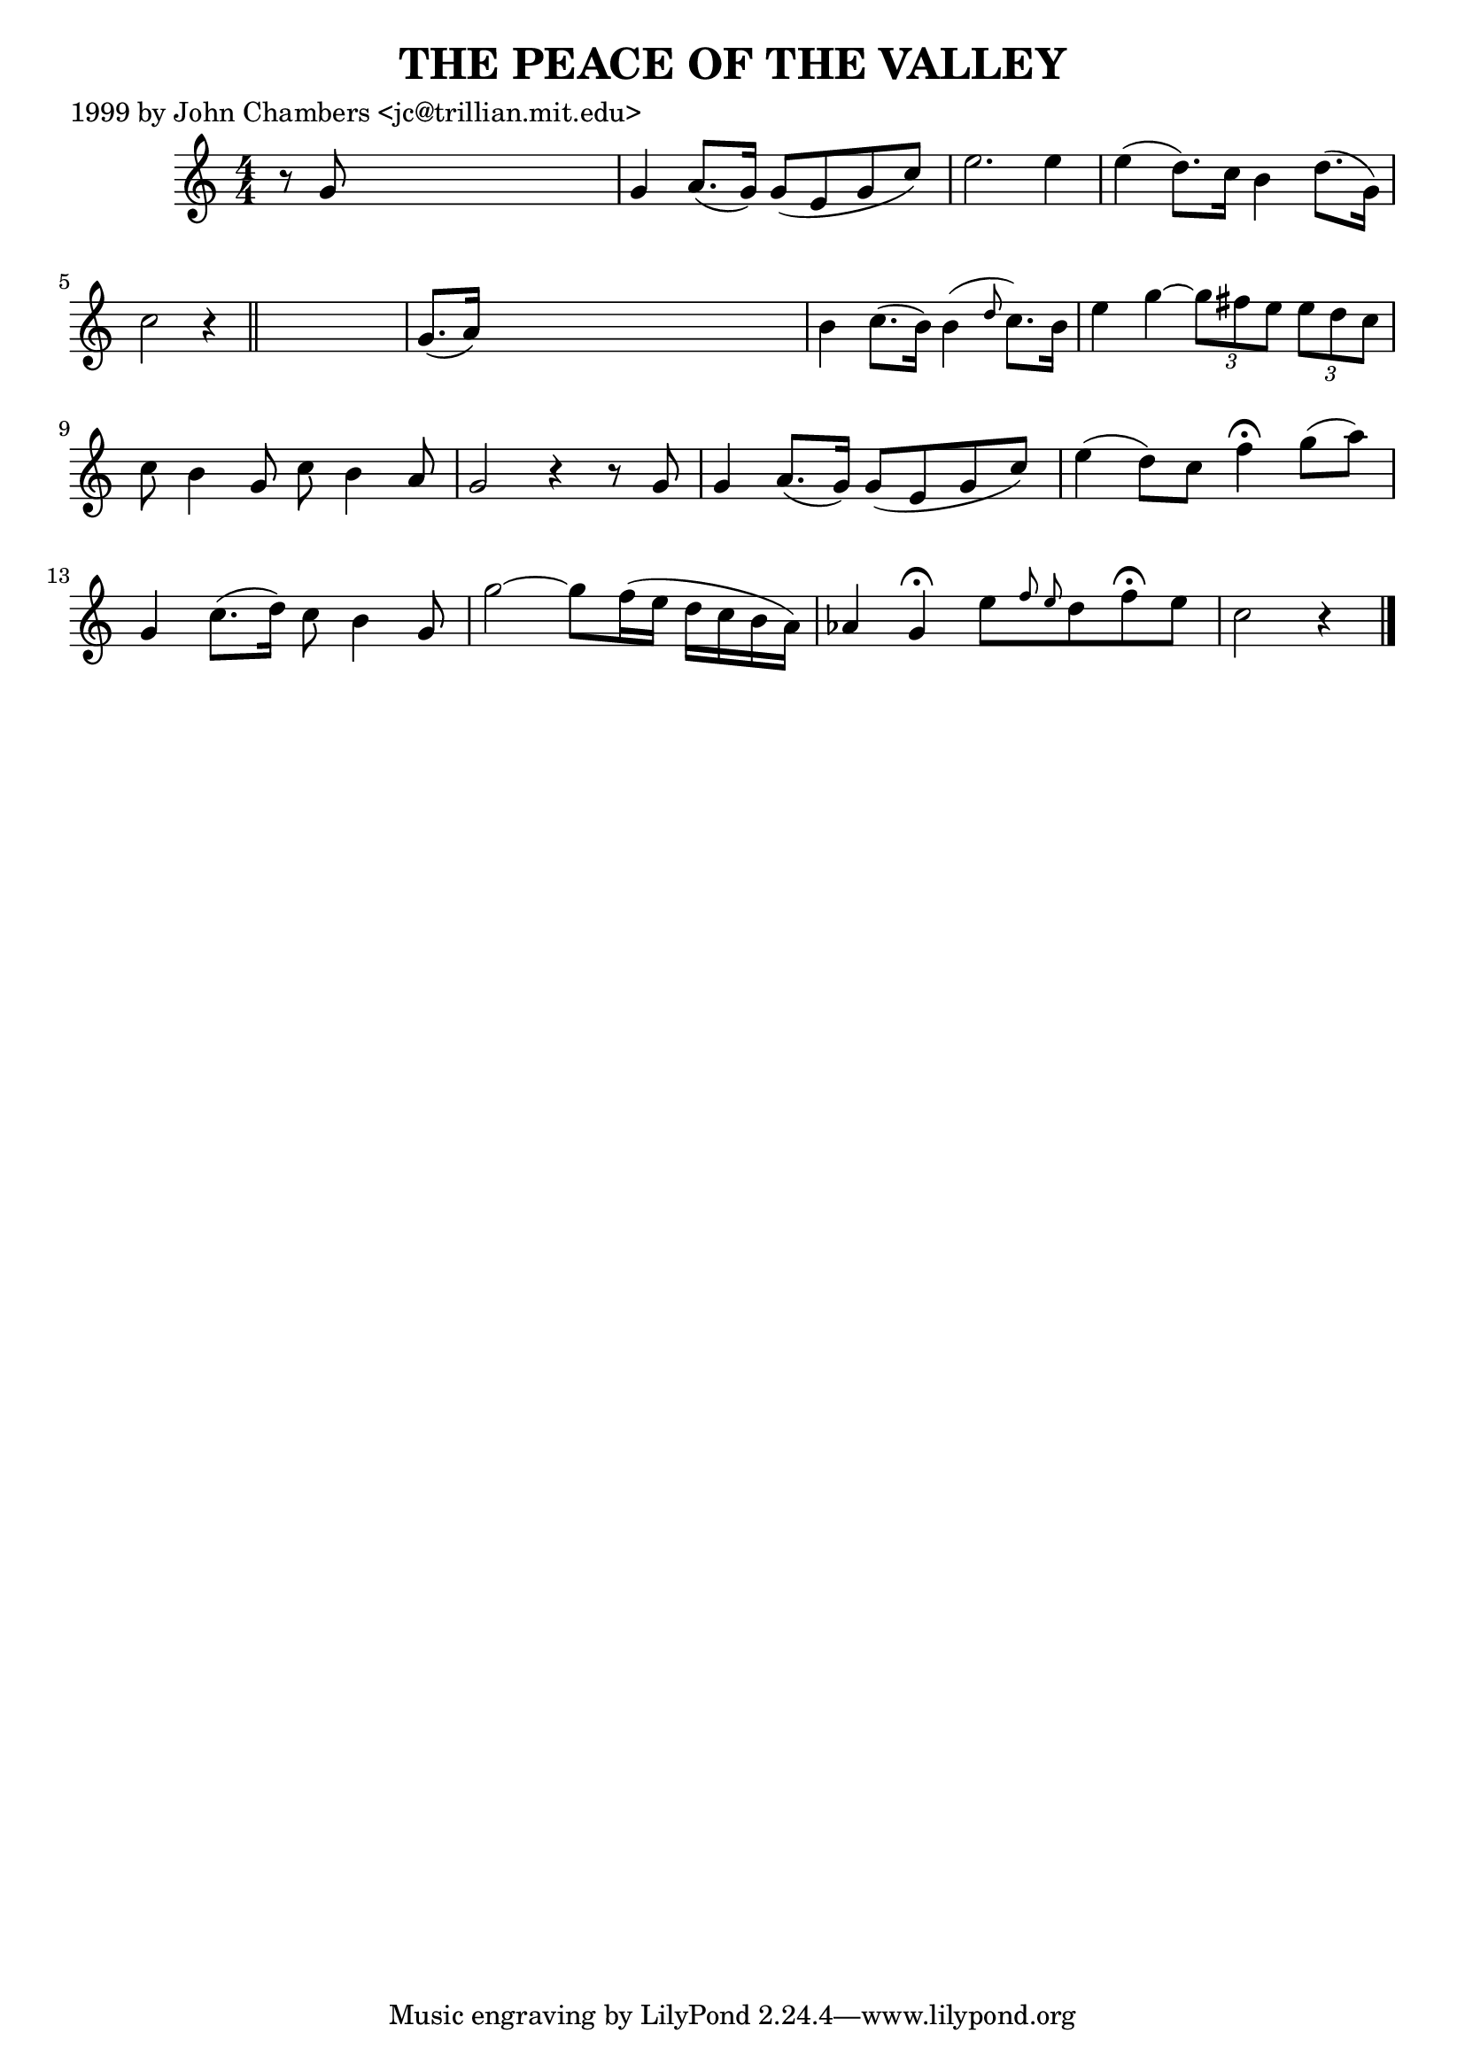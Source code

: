 
\version "2.16.2"
% automatically converted by musicxml2ly from xml/0497_jc.xml

%% additional definitions required by the score:
\language "english"


\header {
    poet = "1999 by John Chambers <jc@trillian.mit.edu>"
    encoder = "abc2xml version 63"
    encodingdate = "2015-01-25"
    title = "THE PEACE OF THE VALLEY"
    }

\layout {
    \context { \Score
        autoBeaming = ##f
        }
    }
PartPOneVoiceOne =  \relative g' {
    \key c \major \numericTimeSignature\time 4/4 r8 g8 s2. | % 2
    g4 a8. ( [ g16 ) ] g8 ( [ e8 g8 c8 ) ] | % 3
    e2. e4 | % 4
    e4 ( d8. ) [ c16 ] b4 d8. ( [ g,16 ) ] | % 5
    c2 r4 \bar "||"
    s4 | % 6
    g8. ( [ a16 ) ] s2. | % 7
    b4 c8. ( [ b16 ) ] b4 ( \grace { d8 } c8. ) [ b16 ] | % 8
    e4 g4 ~ \times 2/3 {
        g8 [ fs8 e8 ] }
    \times 2/3  {
        e8 [ d8 c8 ] }
    | % 9
    c8 b4 g8 c8 b4 a8 | \barNumberCheck #10
    g2 r4 r8 g8 | % 11
    g4 a8. ( [ g16 ) ] g8 ( [ e8 g8 c8 ) ] | % 12
    e4 ( d8 ) [ c8 ] f4 ^\fermata g8 ( [ a8 ) ] | % 13
    g,4 c8. ( [ d16 ) ] c8 b4 g8 | % 14
    g'2 ~ g8 [ f16 ( e16 ] d16 [ c16 b16 a16 ) ] | % 15
    af4 g4 ^\fermata e'8 [ \grace { f8 e8 } d8 f8 ^\fermata e8 ] | % 16
    c2 r4 \bar "|."
    }


% The score definition
\score {
    <<
        \new Staff <<
            \context Staff << 
                \context Voice = "PartPOneVoiceOne" { \PartPOneVoiceOne }
                >>
            >>
        
        >>
    \layout {}
    % To create MIDI output, uncomment the following line:
    %  \midi {}
    }

